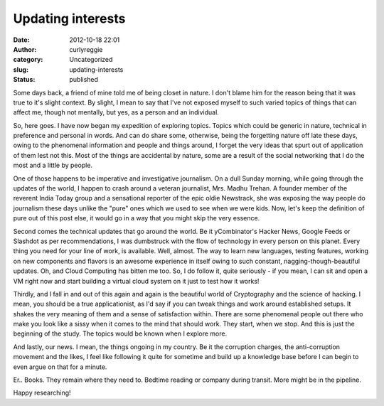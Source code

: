Updating interests
##################
:date: 2012-10-18 22:01
:author: curlyreggie
:category: Uncategorized
:slug: updating-interests
:status: published

.. raw:: html

   <div dir="ltr" style="text-align:left;">

Some days back, a friend of mine told me of being closet in nature. I
don't blame him for the reason being that it was true to it's slight
context. By slight, I mean to say that I've not exposed myself to such
varied topics of things that can affect me, though not mentally, but
yes, as a person and an individual.

.. raw:: html

   </p>

So, here goes. I have now began my expedition of exploring topics.
Topics which could be generic in nature, technical in preference and
personal in words. And can do share some, otherwise, being the
forgetting nature off late these days, owing to the phenomenal
information and people and things around, I forget the very ideas that
spurt out of application of them lest not this. Most of the things are
accidental by nature, some are a result of the social networking that I
do the most and a little by people.

One of those happens to be imperative and investigative journalism. On a
dull Sunday morning, while going through the updates of the world, I
happen to crash around a veteran journalist, Mrs. Madhu Trehan. A
founder member of the reverent India Today group and a sensational
reporter of the epic oldie Newstrack, she was exposing the way people do
journalism these days unlike the "pure" ones which we used to see when
we were kids. Now, let's keep the definition of pure out of this post
else, it would go in a way that you might skip the very essence.

Second comes the technical updates that go around the world. Be it
yCombinator's Hacker News, Google Feeds or Slashdot as per
recommendations, I was dumbstruck with the flow of technology in every
person on this planet. Every thing you need for your line of work, is
available. Well, almost. The way to learn new languages, testing
features, working on new components and flavors is an awesome experience
in itself owing to such constant, nagging-though-beautiful updates. Oh,
and Cloud Computing has bitten me too. So, I do follow it, quite
seriously - if you mean, I can sit and open a VM right now and start
building a virtual cloud system on it just to test how it works!

Thirdly, and I fall in and out of this again and again is the beautiful
world of Cryptography and the science of hacking. I mean, you should be
a true applicationist, as I'd say if you can tweak things and work
around established setups. It shakes the very meaning of them and a
sense of satisfaction within. There are some phenomenal people out there
who make you look like a sissy when it comes to the mind that should
work. They start, when we stop. And this is just the beginning of the
study. The topics would be known when I explore more.

And lastly, our news. I mean, the things ongoing in my country. Be it
the corruption charges, the anti-corruption movement and the likes, I
feel like following it quite for sometime and build up a knowledge base
before I can begin to even argue on that for a minute.

Er.. Books. They remain where they need to. Bedtime reading or company
during transit. More might be in the pipeline.

Happy researching!

.. raw:: html

   </div>

